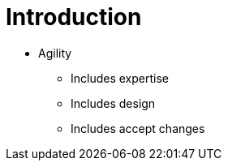 = Introduction

// tag::content[]

* Agility
** Includes expertise
** Includes design
** Includes accept changes
// end::content[]
